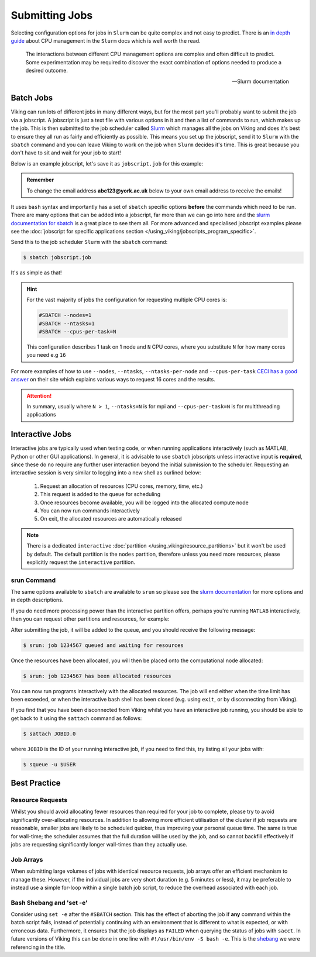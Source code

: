 Submitting Jobs
===============

Selecting configuration options for jobs in ``Slurm`` can be quite complex and not easy to predict. There is an `in depth guide <https://slurm.schedmd.com/cpu_management.html>`_ about CPU management in the ``Slurm`` docs which is well worth the read.

.. epigraph::

    The interactions between different CPU management options are complex and often difficult to predict. Some experimentation may be required to discover the exact combination of options needed to produce a desired outcome.

    -- Slurm documentation


Batch Jobs
----------

Viking can run lots of different jobs in many different ways, but for the most part you'll probably want to submit the job via a jobscript. A jobscript is just a text file with various options in it and then a list of commands to run, which makes up the job. This is then submitted to the job scheduler called `Slurm <https://slurm.schedmd.com/quickstart.html>`_ which manages all the jobs on Viking and does it's best to ensure they all run as fairly and efficiently as possible. This means you set up the jobscript, send it to ``Slurm`` with the ``sbatch`` command and you can leave Viking to work on the job when ``Slurm`` decides it's time. This is great because you don't have to sit and wait for your job to start!

Below is an example jobscript, let's save it as ``jobscript.job`` for this example:

.. admonition:: Remember

    To change the email address **abc123@york.ac.uk** below to your own email address to receive the emails!


.. code-block:: bash
    :caption: jobscript.job

    {SHEBANG}
    #SBATCH --job-name=my_job               # Job name
    #SBATCH --ntasks=10                     # Number of MPI tasks to request
    #SBATCH --cpus-per-task=1               # Number of CPU cores per MPI task
    #SBATCH --mem=16G                       # Total memory to request
    #SBATCH --time=0-00:15:00               # Time limit (DD-HH:MM:SS)
    #SBATCH --account=dept-proj-year        # Project account to use
    #SBATCH --mail-type=END,FAIL            # Mail events (NONE, BEGIN, END, FAIL, ALL)
    #SBATCH --mail-user=abc123@york.ac.uk   # Where to send mail
    #SBATCH --output=%x-%j.log              # Standard output log
    #SBATCH --error=%x-%j.err               # Standard error log

    # Abort if any command fails
    set -e

    # Purge any previously loaded modules #
    module purge

    # Load modules #
    module load {MOD_PYTHON}

    # Commands to run #
    echo My working directory is: `pwd`
    echo Running job on host:
    echo -e '\t'`hostname` at `date`'\n'

    python -c 'print ("Hello, world!")'

    echo '\n'Job completed at `date`


It uses ``bash`` syntax and importantly has a set of ``sbatch`` specific options **before** the commands which need to be run. There are many options that can be added into a jobscript, far more than we can go into here and the `slurm documentation for sbatch <https://slurm.schedmd.com/sbatch.html>`_ is a great place to see them all. For more advanced and specialised jobscript examples please see the :doc:`jobscript for specific applications section </using_viking/jobscripts_program_specific>`.

Send this to the job scheduler ``Slurm`` with the ``sbatch`` command:

.. code-block:: console

    $ sbatch jobscript.job

It's as simple as that!


.. hint::

    For the vast majority of jobs the configuration for requesting multiple CPU cores is:

    .. code-block:: bash

        #SBATCH --nodes=1
        #SBATCH --ntasks=1
        #SBATCH --cpus-per-task=N

    This configuration describes 1 task on 1 node and ``N`` CPU cores, where you substitute ``N`` for how many cores you need e.g ``16``

For more examples of how to use ``--nodes``, ``--ntasks``, ``--ntasks-per-node`` and ``--cpus-per-task`` `CECI has a good answer <https://support.ceci-hpc.be/doc/_contents/SubmittingJobs/SlurmFAQ.html#q05-how-do-i-create-a-parallel-environment>`_ on their site which explains various ways to request 16 cores and the results.


.. attention::

    In summary, usually where ``N > 1``, ``--ntasks=N`` is for mpi and ``--cpus-per-task=N`` is for multithreading applications



Interactive Jobs
----------------

Interactive jobs are typically used when testing code, or when running applications interactively (such as MATLAB, Python or other GUI applications). In general, it is advisable to use ``sbatch`` jobscripts unless interactive input is **required**, since these do no require any further user interaction beyond the initial submission to the scheduler. Requesting an interactive session is very similar to logging into a new shell as ourlined below:

    1. Request an allocation of resources (CPU cores, memory, time, etc.)
    2. This request is added to the queue for scheduling
    3. Once resources become available, you will be logged into the allocated compute node
    4. You can now run commands interactively
    5. On exit, the allocated resources are automatically released


.. note::

    There is a dedicated ``interactive`` :doc:`partition </using_viking/resource_partitions>` but it won't be used by default. The default partition is the ``nodes`` partition, therefore unless you need more resources, please explicitly request the ``interactive`` partition.


srun Command
^^^^^^^^^^^^

.. code-block:: console
    :caption: describes a job to run on: the interactive partition for 8 hours, and the program to run is ``/bin/bash``

    $ srun --time=08:00:00 --partition=interactive --pty /bin/bash

The same options available to ``sbatch`` are available to ``srun`` so please see the `slurm documentation <https://slurm.schedmd.com/sbatch.html>`_ for more options and in depth descriptions.

If you do need more processing power than the interactive partition offers, perhaps you're running ``MATLAB`` interactively, then you can request other partitions and resources, for example:


.. code-block:: console
    :caption: describes a job to run on: 1 node with 20 CPU cores on the ``nodes`` partition for 1 hour and the command to run is ``/bin/bash``

    $ srun --nodes=1 --cpus-per-task=20 --partition=nodes --time=0-01:00:00 --pty /bin/bash


After submitting the job, it will be added to the queue, and you should receive the following message:

.. code-block:: console

    $ srun: job 1234567 queued and waiting for resources

Once the resources have been allocated, you will then be placed onto the computational node allocated:

.. code-block:: console

    $ srun: job 1234567 has been allocated resources


You can now run programs interactively with the allocated resources. The job will end either when the time limit has been exceeded, or when the interactive bash shell has been closed (e.g. using ``exit``, or by disconnecting from Viking).

If you find that you have been disconnected from Viking whilst you have an interactive job running, you should be able to get back to it using the ``sattach`` command as follows:

.. code-block:: console

    $ sattach JOBID.0

where ``JOBID`` is the ID of your running interactive job, if you need to find this, try listing all your jobs with:

.. code-block:: console

    $ squeue -u $USER


Best Practice
-------------

Resource Requests
^^^^^^^^^^^^^^^^^

Whilst you should avoid allocating fewer resources than required for your job to complete, please try to avoid significantly over-allocating resources. In addition to allowing more efficient utilisation of the cluster if job requests are reasonable, smaller jobs are likely to be scheduled quicker, thus improving your personal queue time. The same is true for wall-time; the scheduler assumes that the full duration will be used by the job, and so cannot backfill effectively if jobs are requesting significantly longer wall-times than they actually use.


Job Arrays
^^^^^^^^^^

When submitting large volumes of jobs with identical resource requests, job arrays offer an efficient mechanism to manage these. However, if the individual jobs are very short duration (e.g. 5 minutes or less), it may be preferable to instead use a simple for-loop within a single batch job script, to reduce the overhead associated with each job.


Bash Shebang and 'set -e'
^^^^^^^^^^^^^^^^^^^^^^^^^

Consider using ``set -e`` after the ``#SBATCH`` section. This has the effect of aborting the job if **any** command within the batch script fails, instead of potentially continuing with an environment that is different to what is expected, or with erroneous data. Furthermore, it ensures that the job displays as ``FAILED`` when querying the status of jobs with ``sacct``. In future versions of Viking this can be done in one line with ``#!/usr/bin/env -S bash -e``.  This is the `shebang <https://en.wikipedia.org/wiki/Shebang_(Unix)>`_ we were referencing in the title.
